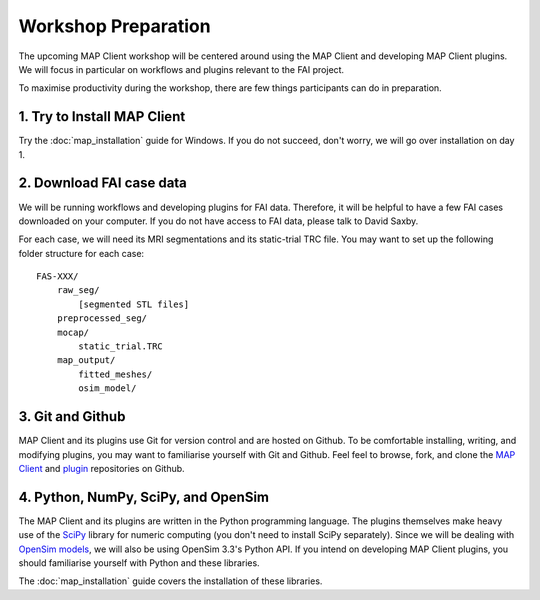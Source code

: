 Workshop Preparation
====================

The upcoming MAP Client workshop will be centered around using the MAP
Client and developing MAP Client plugins. We will focus in particular on
workflows and plugins relevant to the FAI project.



To maximise productivity during the workshop, there are few things
participants can do in preparation.

1. Try to Install MAP Client
----------------------------

Try the :doc:`map_installation` guide for Windows. If you do not succeed, don't worry, we will go over installation on day 1.


2. Download FAI case data
-------------------------

We will be running workflows and developing plugins for FAI data.
Therefore, it will be helpful to have a few FAI cases downloaded on your
computer. If you do not have access to FAI data, please talk to David
Saxby.

For each case, we will need its MRI segmentations and its static-trial
TRC file. You may want to set up the following folder structure for each
case:

::

    FAS-XXX/
        raw_seg/
            [segmented STL files]
        preprocessed_seg/
        mocap/
            static_trial.TRC
        map_output/
            fitted_meshes/
            osim_model/

3. Git and Github
-----------------

MAP Client and its plugins use Git for version control and are hosted on
Github. To be comfortable installing, writing, and modifying plugins,
you may want to familiarise yourself with Git and Github. Feel feel to
browse, fork, and clone the `MAP
Client <https://github.com/MusculoskeletalAtlasProject/mapclient>`__ and
`plugin <https://github.com/mapclient-plugins>`__ repositories on
Github.

4. Python, NumPy, SciPy, and OpenSim
------------------------------------

The MAP Client and its plugins are written in the Python programming
language. The plugins themselves make heavy use of the `SciPy <https://docs.scipy.org/doc/numpy-dev/user/quickstart.html>`__
library for numeric computing (you don't need to install SciPy separately). Since we will be dealing with `OpenSim
models <https://simtk.org/projects/opensim>`__, we will also be using
OpenSim 3.3's Python API. If you intend on developing MAP Client
plugins, you should familiarise yourself with Python and these
libraries.

The :doc:`map_installation` guide covers the installation of these libraries.
